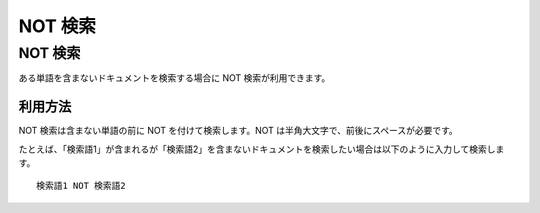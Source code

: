 =======
NOT 検索
=======

NOT 検索
=======

ある単語を含まないドキュメントを検索する場合に NOT 検索が利用できます。

利用方法
------

NOT 検索は含まない単語の前に NOT を付けて検索します。NOT
は半角大文字で、前後にスペースが必要です。

たとえば、「検索語1」が含まれるが「検索語2」を含まないドキュメントを検索したい場合は以下のように入力して検索します。

::

    検索語1 NOT 検索語2
